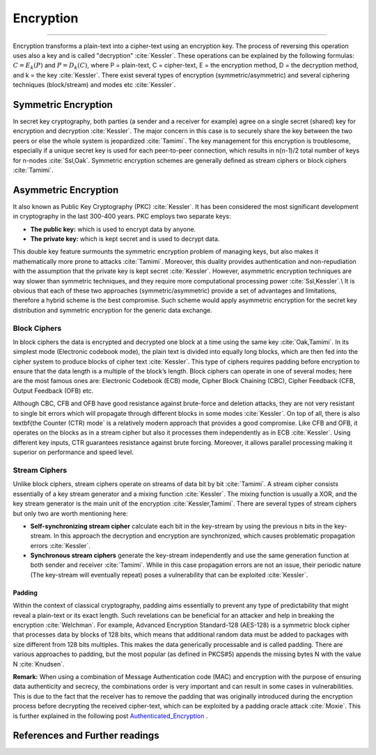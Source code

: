 .. _encryption-post-label:

Encryption
===========

.. raw:: html

  <div class="blog-post-tags">
    <ul class="blog-posts-details">
    <li id="Date"><span>Date:</span>                 03 Mars 2019 </li>
    <li id="author"><span>Author:</span>            <a href="author/ayoub-malek.html">Ayoub Malek</a> </li>
    <li id="location"><span>Location:</span>        <a href="location/munich.html">Munich</a>
    </li>  <li id="language"><span>Language:</span> <a href="language/english.html">English</a>
    </li>  <li id="category"><span>Category:</span> <a href="category/cybersecurity.html">Cybersecurity</a>
    </li>
    <li id="tags"><span>Tags:
          </span>
          <a class="post-tags" href="tag/encryption.html">encryption</a>
    </li>
    </ul>
  </div>

.. meta::
   :description: Encryption post
   :keywords: Encryption overview, Encryption, Security, Ayoub Malek, Cybersecurity
   :author: Ayoub Malek

.. post:: Mar 03, 2019
   :tags: Encryption
   :category: Cybersecurity, 2019
   :author: Ayoub Malek
   :location: Munich
   :language: English

-----------------------

Encryption transforms a plain-text into a cipher-text using an encryption key. The process of reversing this operation uses also a key and is called "decryption" :cite:`Kessler`.
These operations can be explained by the following formulas: :math:`C=E_{k}(P)` and :math:`P=D_{k}(C)`, where P = plain-text, C = cipher-text, E = the encryption method, D = the decryption method, and k = the key :cite:`Kessler`.
There exist several types of encryption (symmetric/asymmetric) and several ciphering techniques (block/stream) and modes etc :cite:`Kessler`.

Symmetric Encryption
----------------------
In secret key cryptography, both parties (a sender and a receiver for example) agree on a single secret (shared) key for encryption and decryption :cite:`Kessler`. The major concern in this case is to securely share the key between the two peers or else the whole system is jeopardized :cite:`Tamimi`.
The key management for this encryption is troublesome, especially if a unique secret key is used for each peer-to-peer connection, which results in n(n-1)/2 total number of keys for n-nodes :cite:`Ssl,Oak`. Symmetric encryption schemes are generally defined as stream ciphers or block ciphers :cite:`Tamimi`.

Asymmetric Encryption
-----------------------
It also known as Public Key Cryptography (PKC) :cite:`Kessler`. It has been considered the most significant development in cryptography in the last 300-400 years. PKC employs two separate keys:

- **The public key:** which is used to encrypt data by anyone.
- **The private key:** which is kept secret and is used to decrypt data.

This double key feature surmounts the symmetric encryption problem of managing keys, but also makes it mathematically more prone to attacks :cite:`Tamimi`.
Moreover, this duality provides authentication and non-repudiation with the assumption that the private key is kept secret :cite:`Kessler`.
However, asymmetric encryption techniques are way slower than symmetric techniques, and they require more computational processing power :cite:`Ssl,Kessler`.\\
It is obvious that each of these two approaches (symmetric/asymmetric) provide a set of advantages and limitations, therefore a hybrid scheme is the best compromise.
Such scheme would apply asymmetric encryption for the secret key distribution and symmetric encryption for the generic data exchange.

Block Ciphers
^^^^^^^^^^^^^
In block ciphers the data is encrypted and decrypted one block at a time using the same key :cite:`Oak,Tamimi`.
In its simplest mode (Electronic codebook mode), the plain text is divided into equally long blocks, which are then fed into the cipher system to produce blocks of cipher text :cite:`Kessler`. This type of ciphers requires padding before encryption to ensure that the data length is a multiple of the block’s length. Block ciphers can operate in one of several modes; here are the most famous ones are: Electronic Codebook (ECB) mode, Cipher Block Chaining (CBC), Cipher Feedback (CFB, Output Feedback (OFB) etc.

Although CBC, CFB and OFB have good resistance against brute-force and deletion attacks, they are not very resistant to single bit errors which will propagate through different blocks in some modes :cite:`Kessler`.
On top of all, there is also \textbf{the Counter (CTR) mode` is a relatively modern approach that provides a good compromise.
Like CFB and OFB, it operates on the blocks as in a stream cipher but also it processes them independently as in ECB :cite:`Kessler`.
Using different key inputs, CTR guarantees resistance against brute forcing. Moreover, it allows parallel processing making it superior on performance and speed level.

Stream Ciphers
^^^^^^^^^^^^^^
Unlike block ciphers, stream ciphers operate on streams of data bit by bit :cite:`Tamimi`.
A stream cipher consists essentially of a key stream generator and a mixing function :cite:`Kessler`.
The mixing function is usually a XOR, and the key stream generator is the main unit of the encryption :cite:`Kessler,Tamimi`.
There are several types of stream ciphers but only two are worth mentioning here:

- **Self-synchronizing stream cipher** calculate each bit in the key-stream by using the previous n bits in the key-stream. In this approach the decryption and encryption are synchronized, which causes problematic propagation errors :cite:`Kessler`.
- **Synchronous stream ciphers** generate the key-stream independently and use the same generation function at both sender and receiver :cite:`Tamimi`. While in this case propagation errors are not an issue, their periodic nature (The key-stream will eventually repeat) poses a vulnerability that can be exploited :cite:`Kessler`.

Padding
~~~~~~~~~
Within the context of classical cryptography, padding aims essentially to prevent any type of predictability that might reveal a plain-text or its exact length.
Such revelations can be beneficial for an attacker and help in breaking the encryption :cite:`Welchman`.
For example, Advanced Encryption Standard-128 (AES-128) is a symmetric block cipher that processes data by blocks of 128 bits, which means that additional random data must be added to packages with size different from 128 bits multiples.
This makes the data generically processable and is called padding. There are various approaches to padding, but the most popular (as defined in PKCS#5) appends the missing bytes N with the value N :cite:`Knudsen`.

.. image:: ../_static/pkcs5.png
   :align: center

.. raw:: html

  <center><a href="../figures/fig2.html" >Fig2: PKCS#5 block padding</a> </center>
  </div>

**Remark:** When using a combination of Message Authentication code (MAC) and encryption with the purpose of ensuring data authenticity and secrecy, the combinations order is very important and can result in some cases in vulnerabilities.
This is due to the fact that the receiver has to remove the padding that was originally introduced during the encryption process before decrypting the received cipher-text, which can be exploited by a padding oracle attack :cite:`Moxie`.
This is further explained in the following post Authenticated_Encryption_ .


References and Further readings
--------------------------------

.. bibliography:: references/refs.bib
   :cited:



.. _Authenticated_Encryption : AuthenticatedEncryption.html
